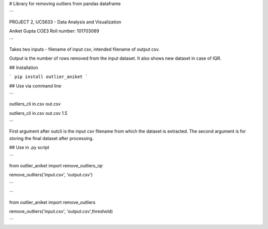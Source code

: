 # Library for removing outliers from pandas dataframe


```

PROJECT 2, UCS633 - Data Analysis and Visualization

Aniket Gupta  
COE3
Roll number: 101703069

```

Takes two inputs - filename of input csv, intended filename of output csv.


Output is the number of rows removed from the input dataset. It also shows new dataset in case of IQR.

## Installation

```
pip install outlier_aniket
```





## Use via command line

```

outliers_cli in.csv out.csv

outliers_cli in.csv out.csv 1.5

```


First argument after outcli is the input csv filename from which the dataset is extracted. 
The second argument is for storing the final dataset after processing.



## Use in .py script

```

from outlier_aniket import remove_outliers_iqr

remove_outliers('input.csv', 'output.csv')

```

```

from outlier_aniket import remove_outliers

remove_outliers('input.csv', 'output.csv',threshold)

```
